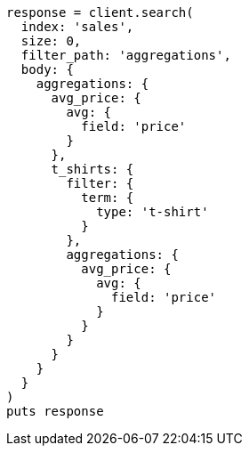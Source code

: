 [source, ruby]
----
response = client.search(
  index: 'sales',
  size: 0,
  filter_path: 'aggregations',
  body: {
    aggregations: {
      avg_price: {
        avg: {
          field: 'price'
        }
      },
      t_shirts: {
        filter: {
          term: {
            type: 't-shirt'
          }
        },
        aggregations: {
          avg_price: {
            avg: {
              field: 'price'
            }
          }
        }
      }
    }
  }
)
puts response
----

